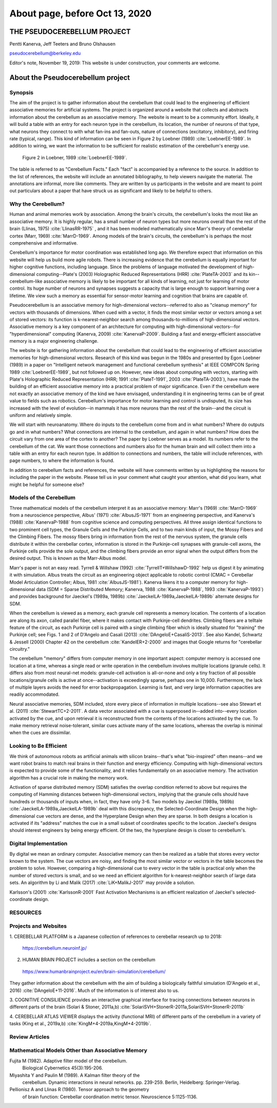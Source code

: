 
.. Fri Dec  6 15:41:21 PST 2019
.. Tue Nov 19 17:40:21 PST 2019

About page, before Oct 13, 2020 
-------------------------------

****************************
THE PSEUDOCEREBELLUM PROJECT
****************************

Pentti Kanerva, Jeff Teeters and Bruno Olshausen

pseudocerebellum@berkeley.edu

Editor's note, November 19, 2019: This website is under construction,
your comments are welcome.


**********************************
About the Pseudocerebellum project
**********************************

Synopsis
========

The aim of the project is to gather information about the cerebellum
that could lead to the engineering of efficient associative memories
for artificial systems.  The project is organized around a website that
collects and abstracts information about the cerebellum as an
associative memory.  The website is meant to be a community effort.
Ideally, it will build a table with an entry for each neuron type in
the cerebellum, its location, the number of neurons of that type, what neurons they
connect to with what fan-ins and fan-outs, nature of connections
(excitatory, inhibitory), and firing rate (typical, range).  This kind
of information can be seen in Figure 2 by Loebner (1989)  :cite:`LoebnerEE-1989`.  In addition
to wiring, we want the information to be sufficient for realistic
estimation of the cerebellum's energy use.

.. figure:: ../_static/images/Loebner_from_RaughMR-ed-1989_Fig2.jpg
   :alt: Fig 2. from Loebner, 1989.

   Figure 2 in Loebner, 1989 :cite:`LoebnerEE-1989`.


The table is referred to as "Cerebellum Facts."  Each "fact" is
accompanied by a reference to the source.  In addition to the list of
references, the website will include an annotated bibliography, to
help viewers navigate the material.  The annotations are informal,
more like comments.  They are written by us participants in the
website and are meant to point out particulars about a paper that have
struck us as significant and likely to be helpful to others.


Why the Cerebellum?
===================

Human and animal memories work by association.  Among the brain's
circuits, the cerebellum's looks the most like an associative memory.
It is highly regular, has a small number of neuron types but more
neurons overall than the rest of the brain (Llinas, 1975) :cite:`LlinasRR-1975`
, and it has
been modeled mathematically since Marr's theory of cerebellar cortex
(Marr, 1969) :cite:`MarrD-1969`.  Among models of the brain's circuits, the cerebellum's
is perhaps the most comprehensive and informative.

Cerebellum's importance for motor coordination was established long
ago.  We therefore expect that information on this website will help
us build more agile robots.  There is increasing evidence that the
cerebellum is equally important for higher cognitive functions,
including language.  Since the problems of language motivated the
development of high-dimensional computing--Plate's (2003) Holographic
Reduced Representations (HRR) :cite:`PlateTA-2003` and its kin--cerebellum-like associative
memory is likely to be important for all kinds of learning, not just
for learning of motor control.  Its huge number of neurons and
synapses suggests a capacity that is large enough to support learning
over a lifetime.  We view such a memory as essential for sensor-motor
learning and cognition that brains are capable of.

Pseudocerebellum is an associative memory for high-dimensional
vectors--referred to also as "cleanup memory" for vectors with
thousands of dimensions.  When cued with a vector, it finds the most
similar vector or vectors among a set of stored vectors: its function
is k-nearest-neighbor search among thousands-to-millions of
high-dimensional vectors.  Associative memory is a key component of an
architecture for computing with high-dimensional vectors--for
"hyperdimensional" computing (Kanerva, 2009) :cite:`KanervaP-2009`.  Building a fast and
energy-efficient associative memory is a major engineering challenge.

The website is for gathering information about the cerebellum that
could lead to the engineering of efficient associative memories for
high-dimensional vectors.  Research of this kind was begun in the
1980s and presented by Egon Loebner (1989) in a paper on "Intelligent
network management and functional cerebellum synthesis" at IEEE
COMPCON Spring 1989 :cite:`LoebnerEE-1989`, but not followed up on.  However, new ideas about
computing with vectors, starting with Plate's Holographic Reduced
Representation (HRR; 1991 :cite:`PlateT-1991`, 2003 :cite:`PlateTA-2003`), have made the building of an
efficient associative memory into a practical problem of major
significance.
Even if the cerebellum were not exactly an associative memory of the
kind we have envisaged, understanding it in engineering terms can be
of great value to fields such as robotics.  Cerebellum's importance
for motor learning and control is undisputed, its size has increased
with the level of evolution--in mammals it has more neurons than the
rest of the brain--and the circuit is uniform and relatively simple.

.. Per Bruno

We will start with neuroanatomy.  Where do inputs to the cerebellum
come from and in what numbers?  Where do outputs go and in what
numbers?  What connections are internal to the cerebellum, and again
in what numbers?  How does the circuit vary from one area of the
cortex to another?  The paper by Loebner serves as a model.  Its
numbers refer to the cerebellum of the cat.  We want those connections
and numbers also for the human brain and will collect them into a
table with an entry for each neuron type.  In addition to connections
and numbers, the table will include references, with page numbers, to
where the information is found.

In addition to cerebellum facts and references, the website will have
comments written by us highlighting the reasons for including the
paper in the website.  Please tell us in your comment what caught your
attention, what did you learn, what might be helpful for someone else?


Models of the Cerebellum
========================

Three mathematical models of the cerebellum interpret it as an
associative memory: Marr's (1969) :cite:`MarrD-1969` from a neuroscience perspective,
Albus' (1971) :cite:`AlbusJS-1971` from an engineering perspective, and Kanerva's (1988)
:cite:`KanervaP-1988` from 
cognitive science and computing perspectives.  All three assign
identical functions to two prominent cell types, the Granule Cells and
the Purkinje Cells, and to two main kinds of
input, the Mossy Fibers and the Climbing Fibers.  The mossy fibers
bring in information from the rest of
the nervous system, the granule cells distribute it within the cerebellar
cortex, information is stored in the Purkinje-cell synapses with
granule-cell axons, the Purkinje cells provide the sole output, and
the climbing fibers provide an error signal when the output differs
from the desired output.  This is known as the Marr-Albus model.

Marr's paper is not an easy read.  Tyrrell \& Willshaw (1992) :cite:`TyrrellT+WillshawD-1992` help us
digest it by animating it with simulation.  Albus treats the circuit
as an engineering object applicable to robotic control (CMAC =
Cerebellar Model Articulation Controller; Albus, 1981 :cite:`AlbusJS-1981`).  Kanerva
likens it to a computer memory for high-dimensional data (SDM = Sparse
Distributed Memory; Kanerva, 1988 :cite:`KanervaP-1988`, 1993 :cite:`KanervaP-1993`) and provides background for
Jaeckel's (1989a, 1989b)
:cite:`JaeckelLA-1989a,JaeckelLA-1989b`
alternate designs for SDM.

When the cerebellum is viewed as a memory, each granule cell
represents a memory location.  The contents of a location are along
its axon, called parallel fiber, where it makes contact with
Purkinje-cell dendrites.  Climbing fibers are a telltale feature of
the circuit, as each Purkinje cell is paired with a single climbing
fiber which is ideally situated for "training" the Purkinje cell; see
Figs. 1 and 2 of D'Angelo and Casali (2013) :cite:`DAngeloE+CasaliS-2013`.  See also Kandel,
Schwartz & Jessell (2000) Chapter 42 on the cerebellum :cite:`KandelER+2-2000` and images that
Google returns for "cerebellar circuitry."

The cerebellum "memory" differs from computer memory in one important
aspect: computer memory is accessed one location at a time, whereas a
single read or write operation in the cerebellum involves multiple
locations (granule cells).  It differs also from most neural-net
models: granule-cell activation is all-or-none and only a tiny
fraction of all possible locations/granule cells is active at
once--activation is exceedingly sparse, perhaps one in 10,000.
Furthermore, the lack of multiple layers avoids the need for error
backpropagation.  Learning is fast, and very large information
capacities are readily accommodated.

Neural associative memories, SDM included, store every piece of
information in multiple locations--see also Stewart et al. (2011)
:cite:`StewartTC+2-2011`.  A
data vector associated with a cue is superposed in--added into--every
location activated by the cue, and upon retrieval it is reconstructed
from the contents of the locations activated by the cue.  To make
memory retrieval noise-tolerant, similar cues activate many of the
same locations, whereas the overlap is minimal when the cues are
dissimilar.





Looking to Be Efficient
=======================

We think of autonomous robots as artificial animals with silicon
brains--that's what "bio-inspired" often means--and we want robot
brains to match real brains in their function and energy efficiency.
Computing with high-dimensional vectors is expected to provide some of
the functionality, and it relies fundamentally on an associative
memory.  The activation algorithm has a crucial role in making the
memory work.

Activation of sparse distributed memory (SDM) satisfies the overlap
condition referred to above but requires the computing of Hamming
distances between high-dimensional vectors, implying that the granule
cells should have hundreds or thousands of inputs when, in fact, they
have only 3-6.  Two models by Jaeckel (1989a, 1989b) :cite:`JaeckelLA-1989a,JaeckelLA-1989b` deal with this
discrepancy, the Selected-Coordinate Design when the high-dimensional
cue vectors are dense, and the Hyperplane Design when they are sparse.
In both designs a location is activated if its "address" matches the
cue in a small subset of coordinates specific to the location.
Jaeckel's designs should interest engineers by being energy efficient.
Of the two, the hyperplane design is closer to cerebellum's.


Digital Implementation
======================

By digital we mean an ordinary computer.  Associative memory can then
be realized as a table that stores every vector known to the system.
The cue vectors are noisy, and finding the most similar vector or
vectors in the table becomes the problem to solve.  However, comparing
a high-dimensional cue to every vector in the table is practical only
when the number of stored vectors is small, and so we need an
efficient algorithm for k-nearest-neighbor search of large data sets.
An algorithm by Li and Malik (2017) :cite:`LiK+MalikJ-2017` may provide a solution.

Karlsson's (2001) :cite:`KarlssonR-2001` Fast Activation Mechanisms is an efficient
realization of Jaeckel's selected-coordinate design.


.. *******************************************************

RESOURCES
=========

Projects and Websites
=====================

1. CEREBELLAR PLATFORM is a Japanese collection of references to
cerebellar research up to 2018:

  https://cerebellum.neuroinf.jp/


2. HUMAN BRAIN PROJECT includes a section on the cerebellum

  https://www.humanbrainproject.eu/en/brain-simulation/cerebellum/

They gather information about the cerebellum with the aim of building
a biologically faithful simulation (D'Angelo et al., 2016)
:cite:`DAngeloE+11-2016`.  Much of the information is of interest also
to us.


3. COGNITIVE CONSILIENCE provides an interactive graphical interface
for tracing connections between neurons in different parts of the
brain (Solari & Stoner, 2011a,b) :cite:`SolariSVH+StonerR-2011a,SolariSVH+StonerR-2011b`

4. CEREBELLAR ATLAS VIEWER displays the activity (functional MRI) of
different parts of the cerebellum in a variety of tasks (King et al.,
2019a,b) :cite:`KingM+4-2019a,KingM+4-2019b`. 

Review Articles
===============
  

Mathematical Models Other than Associative Memory
=================================================

Fujita M (1982).  Adaptive filter model of the cerebellum.
  Biological Cybernetics 45(3):195-206.

Miyashita Y and Paulin M (1989).  A Kalman filter theory of the
  cerebellum.  Dynamic interactions in neural networks. pp. 239-259.
  Berlin, Heidelberg: Springer-Verlag.

Pellionisz A and Llinas R (1980).  Tensor approach to the geometry
  of brain function: Cerebellar coordination metric tensor.
  Neuroscience 5:1125-1136.


.. THAT'S ALL, FOLKS ..
.. Tue Nov 19 17:40:21 PST 2019
   

